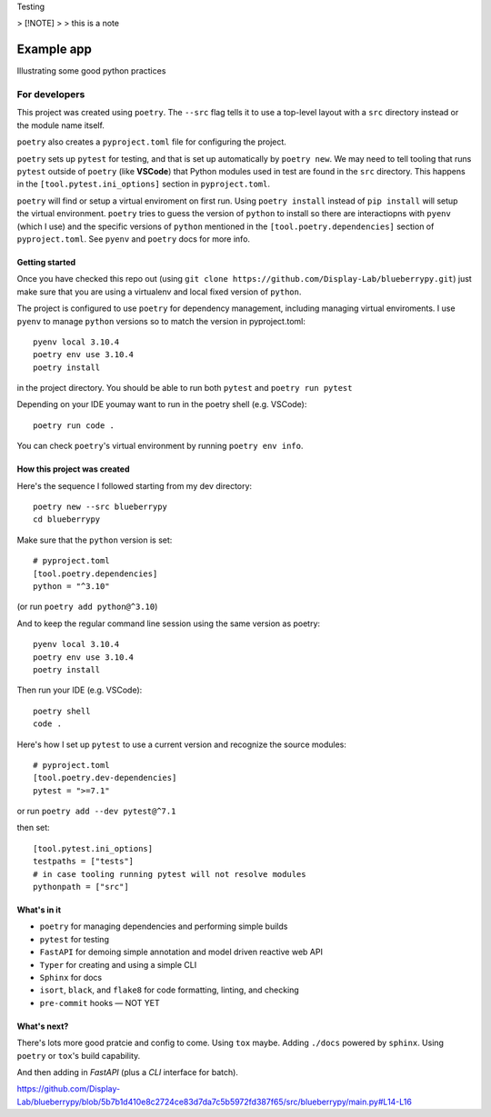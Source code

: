 .. Start


Testing 

> [!NOTE]
> 
> this is a note

============
Example app
============

Illustrating some good python practices

--------------------
For developers
--------------------

This project was created using ``poetry``. The ``--src`` flag tells it to use a top-level layout with a  ``src`` directory instead or the module name itself.

``poetry`` also creates a ``pyproject.toml`` file for configuring the project.

``poetry`` sets up ``pytest`` for testing, and that is set up automatically by ``poetry new``. We may need to tell tooling that runs ``pytest`` outside of ``poetry`` (like **VSCode**) that Python modules used in test are found in the ``src`` directory. This happens in the ``[tool.pytest.ini_options]`` section in ``pyproject.toml``.

``poetry`` will find or setup a virtual enviroment on first run. Using ``poetry install`` instead of ``pip install`` will setup the virtual environment. ``poetry`` tries to guess the version of ``python`` to install so there are interactiopns with ``pyenv`` (which I use) and the specific versions of ``python`` mentioned in the ``[tool.poetry.dependencies]`` section of ``pyproject.toml``. See ``pyenv`` and ``poetry`` docs for more info. 

......................
Getting started
......................

Once you have checked this repo out (using ``git clone https://github.com/Display-Lab/blueberrypy.git``) just make sure that you are using a virtualenv and local fixed version of ``python``. 

The project is configured to use ``poetry`` for dependency management, including managing virtual enviroments. I use ``pyenv`` to manage ``python`` versions so to match the version in pyproject.toml::

  pyenv local 3.10.4
  poetry env use 3.10.4
  poetry install

in the project directory. You should be able to run both ``pytest`` and ``poetry run pytest``

Depending on your IDE youmay want to run in the poetry shell (e.g. VSCode)::

  poetry run code .

You can check ``poetry``'s virtual environment by running ``poetry env info``.  

...............................
How this project was created
...............................

Here's the sequence I followed starting from my dev directory::

    poetry new --src blueberrypy
    cd blueberrypy

Make sure that the ``python`` version is set::
    
    # pyproject.toml
    [tool.poetry.dependencies]
    python = "^3.10"

(or run ``poetry add python@^3.10``)

And to keep the regular command line session using the same version as poetry::

  pyenv local 3.10.4
  poetry env use 3.10.4
  poetry install

Then run your IDE (e.g. VSCode)::

  poetry shell
  code .

Here's how I set up ``pytest`` to use a current version and recognize the source modules::
    
    # pyproject.toml 
    [tool.poetry.dev-dependencies]
    pytest = ">=7.1"

or run ``poetry add --dev pytest@^7.1``

then set::

    [tool.pytest.ini_options]
    testpaths = ["tests"]
    # in case tooling running pytest will not resolve modules
    pythonpath = ["src"]

.............................. 
What's in it
.............................. 

* ``poetry`` for managing dependencies and performing simple builds
* ``pytest`` for testing
* ``FastAPI`` for demoing simple annotation and model driven reactive web API
* ``Typer`` for creating and using a simple CLI 
* ``Sphinx`` for docs
* ``isort``, ``black``, and ``flake8`` for code formatting, linting, and checking
* ``pre-commit`` hooks — NOT YET


...............................
What's next?
...............................

There's lots more good pratcie and config to come. Using ``tox`` maybe. Adding ``./docs`` powered by ``sphinx``. Using ``poetry`` or ``tox``'s build capability. 

And then adding in *FastAPI* (plus a *CLI* interface for batch).




https://github.com/Display-Lab/blueberrypy/blob/5b7b1d410e8c2724ce83d7da7c5b5972fd387f65/src/blueberrypy/main.py#L14-L16

